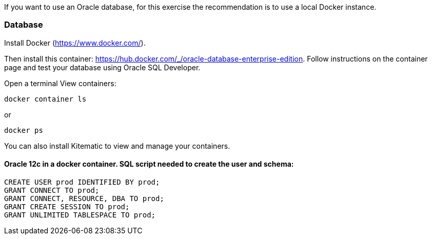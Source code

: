 If you want to use an Oracle database, for this exercise the recommendation is to use a local Docker instance.

=== Database

Install Docker (https://www.docker.com/).

Then install this container: https://hub.docker.com/_/oracle-database-enterprise-edition.
Follow instructions on the container page and test your database using Oracle SQL Developer.

Open a terminal
View containers:
----
docker container ls
----
or
----
docker ps
----

You can also install Kitematic to view and manage your containers.

==== Oracle 12c in a docker container. SQL script needed to create the user and schema:

----
CREATE USER prod IDENTIFIED BY prod;
GRANT CONNECT TO prod;
GRANT CONNECT, RESOURCE, DBA TO prod;
GRANT CREATE SESSION TO prod;
GRANT UNLIMITED TABLESPACE TO prod;
----
